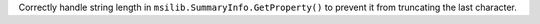 Correctly handle string length in ``msilib.SummaryInfo.GetProperty()`` to
prevent it from truncating the last character.

